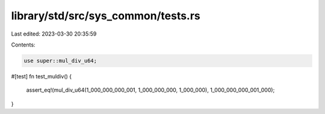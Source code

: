 library/std/src/sys_common/tests.rs
===================================

Last edited: 2023-03-30 20:35:59

Contents:

.. code-block:: rs

    use super::mul_div_u64;

#[test]
fn test_muldiv() {
    assert_eq!(mul_div_u64(1_000_000_000_001, 1_000_000_000, 1_000_000), 1_000_000_000_001_000);
}


